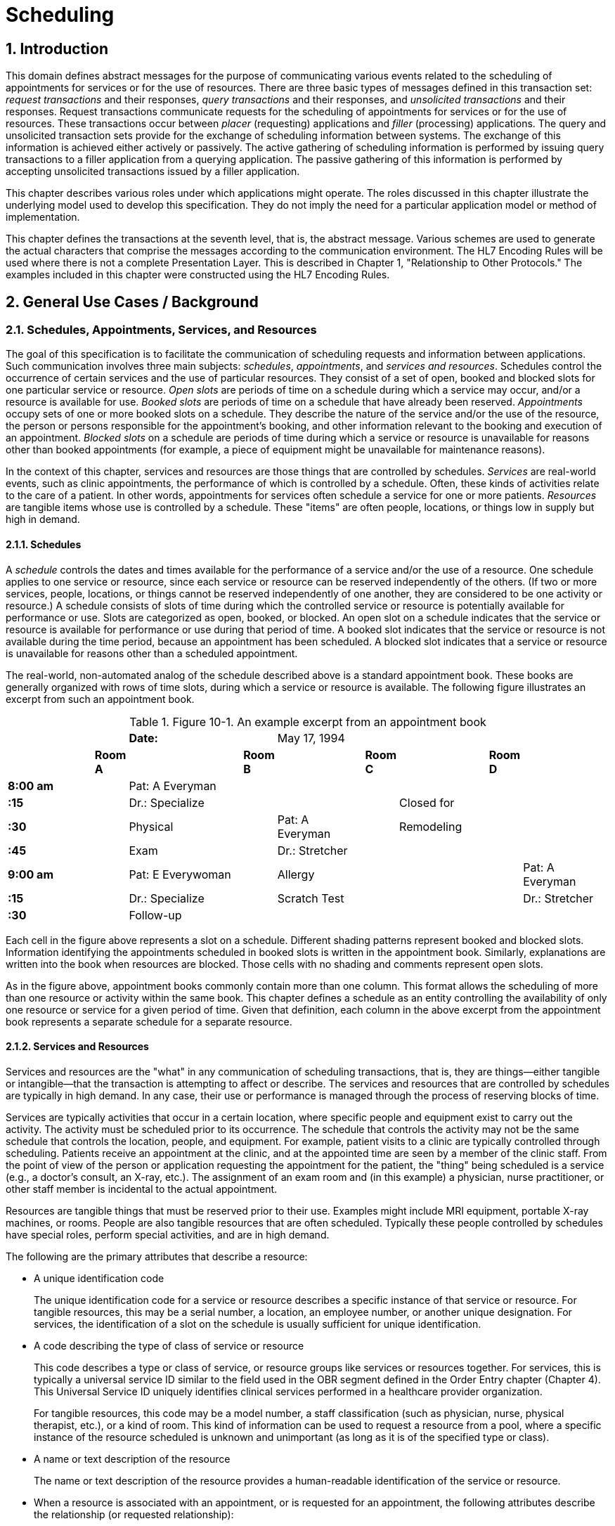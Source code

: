 :sectnums:
:example-caption!:
// FIXME this file has example usage of captions for er7 blocks.  Do we want to keep this?  Note also the use of the doc attributes above.  Do we want those?

= Scheduling

== Introduction
[v291_section="10.2"]

This domain defines abstract messages for the purpose of communicating various events related to the scheduling of appointments for services or for the use of resources. There are three basic types of messages defined in this transaction set: _request transactions_ and their responses, _query transactions_ and their responses, and _unsolicited transactions_ and their responses. Request transactions communicate requests for the scheduling of appointments for services or for the use of resources. These transactions occur between _placer_ (requesting) applications and _filler_ (processing) applications. The query and unsolicited transaction sets provide for the exchange of scheduling information between systems. The exchange of this information is achieved either actively or passively. The active gathering of scheduling information is performed by issuing query transactions to a filler application from a querying application. The passive gathering of this information is performed by accepting unsolicited transactions issued by a filler application.

This chapter describes various roles under which applications might operate. The roles discussed in this chapter illustrate the underlying model used to develop this specification. They do not imply the need for a particular application model or method of implementation.

This chapter defines the transactions at the seventh level, that is, the abstract message. Various schemes are used to generate the actual characters that comprise the messages according to the communication environment. The HL7 Encoding Rules will be used where there is not a complete Presentation Layer. This is described in Chapter 1, "Relationship to Other Protocols." The examples included in this chapter were constructed using the HL7 Encoding Rules.

== General Use Cases / Background

=== Schedules, Appointments, Services, and Resources
[v291_section="10.2.1"]

The goal of this specification is to facilitate the communication of scheduling requests and information between applications. Such communication involves three main subjects: _schedules_, _appointments_, and _services and resources_. Schedules control the occurrence of certain services and the use of particular resources. They consist of a set of open, booked and blocked slots for one particular service or resource. _Open slots_ are periods of time on a schedule during which a service may occur, and/or a resource is available for use. _Booked slots_ are periods of time on a schedule that have already been reserved. _Appointments_ occupy sets of one or more booked slots on a schedule. They describe the nature of the service and/or the use of the resource, the person or persons responsible for the appointment's booking, and other information relevant to the booking and execution of an appointment. _Blocked slots_ on a schedule are periods of time during which a service or resource is unavailable for reasons other than booked appointments (for example, a piece of equipment might be unavailable for maintenance reasons).

In the context of this chapter, services and resources are those things that are controlled by schedules. _Services_ are real-world events, such as clinic appointments, the performance of which is controlled by a schedule. Often, these kinds of activities relate to the care of a patient. In other words, appointments for services often schedule a service for one or more patients. _Resources_ are tangible items whose use is controlled by a schedule. These "items" are often people, locations, or things low in supply but high in demand.

==== Schedules
[v291_section="10.2.1.1"]

A _schedule_ controls the dates and times available for the performance of a service and/or the use of a resource. One schedule applies to one service or resource, since each service or resource can be reserved independently of the others. (If two or more services, people, locations, or things cannot be reserved independently of one another, they are considered to be one activity or resource.) A schedule consists of slots of time during which the controlled service or resource is potentially available for performance or use. Slots are categorized as open, booked, or blocked. An open slot on a schedule indicates that the service or resource is available for performance or use during that period of time. A booked slot indicates that the service or resource is not available during the time period, because an appointment has been scheduled. A blocked slot indicates that a service or resource is unavailable for reasons other than a scheduled appointment.

The real-world, non-automated analog of the schedule described above is a standard appointment book. These books are generally organized with rows of time slots, during which a service or resource is available. The following figure illustrates an excerpt from such an appointment book.

.Figure 10-1. An example excerpt from an appointment book
[width="100%",cols="17%,3%,21%,5%,16%,3%,16%,3%,16%",]
|===
| | |*Date:* | |May 17, 1994 | | | |
| |*Room A* | |*Room B* | |*Room C* | |*Room D* |
|*8:00 am* | |Pat: A Everyman | | | | | |
|*:15   * | |Dr.: Specialize | | | |Closed for | |
|*:30   * | |Physical | |Pat: A Everyman | |Remodeling | |
|*:45   * | |Exam | |Dr.: Stretcher | | | |
|*9:00 am* | |Pat: E Everywoman | |Allergy | | | |Pat: A Everyman
|*:15   * | |Dr.: Specialize | |Scratch Test | | | |Dr.: Stretcher
|*:30   * | |Follow-up | | | | | |
|===

Each cell in the figure above represents a slot on a schedule. Different shading patterns represent booked and blocked slots. Information identifying the appointments scheduled in booked slots is written in the appointment book. Similarly, explanations are written into the book when resources are blocked. Those cells with no shading and comments represent open slots.

As in the figure above, appointment books commonly contain more than one column. This format allows the scheduling of more than one resource or activity within the same book. This chapter defines a schedule as an entity controlling the availability of only one resource or service for a given period of time. Given that definition, each column in the above excerpt from the appointment book represents a separate schedule for a separate resource.

==== Services and Resources
[v291_section="10.2.1.2"]

Services and resources are the "what" in any communication of scheduling transactions, that is, they are things—either tangible or intangible—that the transaction is attempting to affect or describe. The services and resources that are controlled by schedules are typically in high demand. In any case, their use or performance is managed through the process of reserving blocks of time.

Services are typically activities that occur in a certain location, where specific people and equipment exist to carry out the activity. The activity must be scheduled prior to its occurrence. The schedule that controls the activity may not be the same schedule that controls the location, people, and equipment. For example, patient visits to a clinic are typically controlled through scheduling. Patients receive an appointment at the clinic, and at the appointed time are seen by a member of the clinic staff. From the point of view of the person or application requesting the appointment for the patient, the "thing" being scheduled is a service (e.g., a doctor's consult, an X-ray, etc.). The assignment of an exam room and (in this example) a physician, nurse practitioner, or other staff member is incidental to the actual appointment.

Resources are tangible things that must be reserved prior to their use. Examples might include MRI equipment, portable X-ray machines, or rooms. People are also tangible resources that are often scheduled. Typically these people controlled by schedules have special roles, perform special activities, and are in high demand.

The following are the primary attributes that describe a resource:

• A unique identification code +
+
The unique identification code for a service or resource describes a specific instance of that service or resource. For tangible resources, this may be a serial number, a location, an employee number, or another unique designation. For services, the identification of a slot on the schedule is usually sufficient for unique identification.

• A code describing the type of class of service or resource +
+
This code describes a type or class of service, or resource groups like services or resources together. For services, this is typically a universal service ID similar to the field used in the OBR segment defined in the Order Entry chapter (Chapter 4). This Universal Service ID uniquely identifies clinical services performed in a healthcare provider organization. +
+
For tangible resources, this code may be a model number, a staff classification (such as physician, nurse, physical therapist, etc.), or a kind of room. This kind of information can be used to request a resource from a pool, where a specific instance of the resource scheduled is unknown and unimportant (as long as it is of the specified type or class).

• A name or text description of the resource +
+
The name or text description of the resource provides a human-readable identification of the service or resource.

• When a resource is associated with an appointment, or is requested for an appointment, the following attributes describe the relationship (or requested relationship):

• The start date and time the service or resource is required for the appointment. +
+
The start date and time the service or resource is required for the appointment describes the point at which the service or resource should be made available to the activity. In this specification, this is represented as a positive or negative time offset from the start date and time of the appointment.

• The duration for which the service or resource is needed for the appointment. +
+
The duration for which the service or resource is required for the appointment describes how long the service or resource is needed to complete the appointment. By adding the duration to the start date and time, the end date and time can be calculated for the required resource or service within the activity.

• Other attributes further describe services and resources. These attributes are communicated, as necessary, in transactions between applications.

==== Appointments
[v291_section="10.2.1.3"]

Appointments are instances of the performance of a service or the use of a resource. They describe the "why," the "who" and the "when" in any communication of scheduling transactions. These appointments occupy one or more slots on a service or resource schedule, causing those slots to become unavailable or "booked." Appointments can describe scheduled activities related to patients in a healthcare setting, or they can describe scheduled activities wholly unrelated to patients.

In its simplest form, an appointment consists of one service or resource reserved for a period of time, for a specific reason. More complex activities involve multiple services or resources, or parent-child relationships to other appointments.

The primary attributes for the appointment which describes a scheduled activity include the following:

• A unique placer appointment identification code +
+
The placer appointment identification code uniquely describes an instance of an appointment. It is used in communications between placer and filler applications to identify a particular appointment (or a request for an appointment booking) on the placer application. Except in special circumstances, the code is assigned by the placer application upon making an initial scheduling request. This concept is similar in practice to the placer order number found in Chapter 4, Order Entry.

• A unique filler appointment identification code +
+
The filler appointment identification code uniquely describes an instance of an appointment. It is the filler application's counter-part to the placer appointment identification code. It is used in communications between placer and filler applications to identify a particular appointment (or request for an appointment booking) on the filler application. Except under special circumstances, it is assigned by the filler application when an appointment (or a request for an appointment booking) is created by the filler application. This concept is similar in practice to the filler order number found in Chapter 4, Order Entry.

• An appointment start date and time +
+
The appointment start date and time describe the beginning of the appointment. In request transactions, the appointment start date and time are expressed as a preference or list of preferences. The filler application uses this expression of preference to book the appointment. Once an appointment has been booked, the start date and time are expressed in the actual scheduled start date and time.

• An appointment duration +
+
The appointment duration describes how long the appointment will last, and consequently, the end date and time of the appointment.

Supporting information about service and resource activities includes the following:

• Reason codes to describe the reason that the service is occurring or the resource is being used;

• Patient information to describe for whom the appointment is taking place, whether the appointment or scheduled activity is for, or related to, a patient;

• Requestor information to describe the person responsible for initiating and executing the appointment;

• Location information to describe where the appointment is scheduled to occur.

Other attributes further describe appointments. These attributes are communicated as necessary in transactions between applications.

==== Parent and Child Appointments
[v291_section="10.2.1.4"]

Parent appointments are those appointments that embody one or more child appointments. For example, a request for a repeating appointment results in a logical parent (the original scheduled appointment request), and one or more children (each individual occurrence of the appointment). This specification provides no information about how individual applications store or handle parent and child appointments, but it does provide a mechanism for identifying individual occurrences (children) within transactions.

Either the placing application or the filling application can specify child appointments—and in one of two ways. If each individual child appointment is assigned a separate and unique Placer Appointment ID and/or Filler Appointment ID, then that unique identifier may be used in transactions to specify an individual child. If, however, neither the placer nor filler application assigns a unique identifier separately, an occurrence number can be used. Both the ARQ and SCH segments allow for an occurrence number, which is a unique serial number assigned to each child within a parent appointment.

=== Application Roles
[v291_section="10.2.2"]

In this specification, there are four roles that an application can assume: a filler application role, a placer application role, a querying application role, and an auxiliary application role. These application roles define the interaction that an application will have with other applications in the messaging environment. In many environments, any one application may take on more than one application role.

In this specification, the definition of application roles is not intended to define or limit the functionality of specific products developed by vendors of such applications. Instead, this information is provided to help define the model used to develop this specification, and to provide an unambiguous way for applications to communicate with each other.

==== The Filler Application Role
[v291_section="10.2.2.1"]

The filler application role in the scheduling model is very similar to the filler application concept presented in Chapter 4, Order Entry. A filler application, in the scheduling model, is one that "owns" one or more schedules for one or more services or resources. In other words, a filler application exerts control over a certain set of services or resources and the schedules that define the availability of those services or resources. Because of this control, no other application has the ability to reserve, or to otherwise modify, the schedules controlled by a particular filler application.

Other applications can, on the other hand, make requests to modify the schedules owned by the filler application. The filler application either fulfills or denies requests to book slots, or to otherwise modify the schedules for the services and resources over which it exerts control.

Finally, the filler application also provides information about scheduled activities to other applications. The reasons that an application may be interested in receiving such information are varied. An application may have previously requested bookings or modifications on the schedule, or may simply be interested in the information for its own reporting or statistical purposes. There are two methods whereby filler applications disseminate this information: by issuing unsolicited information messages, or by responding to queries.

The analog of a filler application in a non-automated environment might be an appointment book and the person in charge of maintaining that book. The appointment book describes when the resources are available and when they are booked. This appointment book is the only official record of this information, and controls the availability of the resources to any user. The person in charge of this appointment book takes requests to book the resources, and decides whether to accept or reject the requests based on the information recorded in the appointment book. Anyone needing information from the appointment book either consults the book directly, or contacts the person in charge of the book.

==== The Placer Application Role
[v291_section="10.2.2.2"]

The placer application role in the scheduling model is also very similar to its counterpart in the Order Entry chapter. A placer application requests the booking, modification, cancellation, etc., of a scheduled activity for a service or resource. Because it cannot exert any control over the schedule for that resource, it must send its requests to modify the schedule to the filler application. In requesting that these appointments be booked or modified in some way, the placer application is asking the filler application to exert its control over the schedule on the placer application's behalf.

The analog of a placer application in a non-automated environment might be any person needing a particular resource or appointment for a service. A person needing to book an appointment would contact the person in charge of the appointment book for that resource or service, and request a reservation. Often, there is negotiation between the person requesting the reservation or appointment and the person who maintains the appointment book. The requesting person will indicate requirements and preferences, and the person controlling the appointment book will indicate whether the request can be fulfilled as specified.

==== The Querying Application Role
[v291_section="10.2.2.3"]

A querying application neither exerts control over, nor requests changes to a schedule. Rather than accepting unsolicited information about schedules, as does an auxiliary application, the querying application actively solicits this information using a query mechanism. It will, in general, be driven by a person wanting information about schedules, and may be part of an application filling the placer application role as defined in this chapter. The information that the querying application receives is valid only at the exact time that the query results are generated by the filler application. Changes made to the schedule after the query results have been returned are not communicated to the querying application until it issues another query transaction.

The analog of a querying application in a non-automated environment might be any person needing information about a specific portion of a schedule. For example, a facilities manager may need to know whether a specific room has been scheduled during a specific period of time. This person might ask the person controlling the appointment book about the specific room and period of time in question.

Often, a placer application will also act as a querying application. The ability to send queries and receive lists of open slots is built in to some implementations of placer applications. These placer applications use this information to select open slots for subsequent booking requests. The current specification does not imply that placer applications should or should not also be able to fulfill the role of a querying application. Instead, the model defines these roles separately. Applications that support this functionality may take advantage of this application role in the model. Applications that do not support the querying application role are not limited in their support of the placer application role.

==== The Auxiliary Application Role
[v291_section="10.2.2.4"]

Like querying applications, an auxiliary application neither exerts control over, nor requests changes to a schedule. It, too, is only concerned with gathering information about a particular schedule. It is considered an "interested third-party," in that it is interested in any changes to a particular schedule, but has no interest in changing it or controlling it in any way. An auxiliary application passively collects information by receiving unsolicited updates from a filler application.

The analog of an auxiliary application in a non-automated environment might be any person receiving reports containing schedule information. For example, a facilities manager may need to know what rooms are booked for activity during specific periods of time. This person might ask the person controlling the appointment book for a periodic listing of activity, which may be something as simple as copies of pages from the appointment book.

Often, a placer application will also act as an auxiliary application. A placer application may have the capacity to store information about the scheduled activity that it requested. In such cases, the placer application is also an "interested" application in that it wishes to receive any messages describing changes to the content or status of the scheduled activity it initiated.

==== Application Roles in a Messaging Environment
[v291_section="10.2.2.5"]

In a messaging environment, these four application roles communicate using specific types of messages and trigger events. The following figure illustrates the relationships between these application roles in a messaging environment:

.Application role messaging relationships
image::application_role_scheduling_relationships.png[application_role_scheduling_relationships]
// Figure 10-2

The relationship between placer and filler applications revolves around request messages and response messages to those requests. Placer applications trigger request messages to filler applications, which respond to those requests with request response messages.

The relationship between querying and filler applications focuses on query messages and responses. Querying applications trigger query messages to filler applications, which respond with query response messages.

The relationship between auxiliary and filler applications centers on unsolicited informational messages. Filler applications trigger unsolicited informational messages to auxiliary applications whenever changes in the schedule occur. Auxiliary applications do not respond with any messages other than general acknowledgments. Filler applications triggering unsolicited informational messages do not expect further information from auxiliary applications.

=== Trigger Events, Status, Reasons, and Types
[v291_section="10.2.3"]

This chapter defines several trigger events used to communicate scheduling information between applications. In addition, it also defines, suggests, or allows for several statuses that scheduled activities may hold, several reasons a scheduled activity may occur, and several types of scheduled activities. The distinction between these four concepts is important for understanding the information in this chapter.

==== Trigger Events
[v291_section="10.2.3.1"]

The trigger events for this chapter are defined in Section _10.3_, "_PLACER APPLICATION REQUESTS AND TRIGGER EVENTS_,” _10.4_, "_FILLER APPLICATION MESSAGES AND TRIGGER EVENTS UNSOLICITED_," and _10.5_, "_QUERY TRANSACTIONS AND TRIGGER EVENTS_." Traditionally, trigger events define the transition of some entity from one state to another.footnote:[HL7 trigger events are not strictly limited to this definition; however, most trigger events do define state transitions.] Typical trigger events may be listed as follows: new, cancel, modify, discontinue, reschedule, and delete.

==== Status
[v291_section="10.2.3.2"]

The status of a scheduled activity describes where that activity is in its life cycle. A status differs from a trigger event in an important way: a status describes the current condition of an entity, whereas a trigger event is generated to "move" the entity from one state to another. All status fields in this chapter are defined with respect to the application acting in the role of a filler, unless otherwise (and specifically) indicated. Therefore, a status in a scheduling interface transaction is only truly meaningful if the transaction was generated by the application assigning or maintaining that status.

Typical statuses for a schedule transaction might include the following: pending, wait-listed, confirmed, canceled, discontinued, deleted, started, completed, overbooked (booked for a resource along with another conflicting appointment), blocked, etc.

==== Reasons
[v291_section="10.2.3.3"]

This chapter defines two kinds of reasons used with transactions. The first is an appointment reason that indicates why the appointment is being booked – and ultimately why the activity is going to occur. The second is an event reason that describes why a particular trigger event has been generated. Reasons tend to be static, whereas statuses tend to change. In contrast, trigger events describe an action to be performed.

Appointment reasons tend to be relatively static for the life of the scheduled activity. Typical examples of appointment reasons include the following: routine, walk-in, check-up, follow-up, emergency, etc.

Event reasons are static as well, but only for the life of a particular trigger event. Typical examples of event reasons include the following: no-show (e.g., when an appointment is canceled), at patient request, at caregiver request, etc.

==== Types
[v291_section="10.2.3.4"]

Rather than describing why an appointment has been scheduled – as the appointment reason does – the appointment type describes the kind of appointment recorded in the schedule. This information tends to be administrative in nature. Typical appointment types might include: normal, tentative (or "penciled in"), STAT, etc.

=== Appointments, Orders, and Referrals
[v291_section="10.2.4"]

A schedule request or appointment should not be confused, in any way, with orders for services, or for patient referrals. The trigger events and messages defined in this chapter are meant to operate within the realm of scheduling activities, and not to imply that any other trigger event or real-world event has or should occur. It should not be construed from this chapter that any schedule request transaction can be used instead of an order transaction, in which a service or other activity must be specifically ordered. In such cases, a specific order transaction should occur (either electronically or otherwise). If subsequent scheduling transactions are then required to carry out the order, the trigger events and messages defined in this chapter may be used.

=== Organization of This Chapter: Trigger Events and Message Definitions
[v291_section="10.2.6"]

This specification contains three functional groupings of trigger events and message definitions. The trigger events within each of the three functional groupings share the same or similar message definitions. For clarity, message definitions shared by multiple trigger events are presented only once.

The first functional grouping of trigger events and message definitions describes _placer request transactions_. This grouping defines the trigger events and message definitions for transactions from applications acting in a placer application role, and also defines the related filler application response messages. These messages are described in Section _10.3_, "_PLACER APPLICATION REQUESTS AND TRIGGER EVENTS_."

The second functional grouping describes trigger events and message definitions for _unsolicited transactions_ from applications acting in the filler application role. This grouping describes the unsolicited messages originating from an application fulfilling the filler role, and the response messages sent back by applications fulfilling the auxiliary role. These messages are described in Section _10.4_, "_FILLER APPLICATION MESSAGES AND TRIGGER EVENTS UNSOLICITED_."

The final grouping describes _query transactions_ from applications acting in the querying application role, and also defines the _related filler application messages_ used to respond to these queries. These messages are described in section _10.5_, "_QUERY TRANSACTIONS AND TRIGGER EVENTS_."

The notation used to describe the sequence, optionality, and repetition of segments is described in Chapter 2, "Format for defining abstract messages."

==== Update mode
[v291_section="10.2.6.1"]

This chapter uses the "Action code/unique identifier" mode for updating via repeating segments. For more information on updating via repeating segments, please see section 2.10.4, "Protocol for interpreting repeating segments or segment groups in an update Message," in Chapter 2. The definition of the "Action code/unique identifier" update mode can be found in Chapter 2, Section 2.10.4.2, "Action code/unique identifier mode update definition."

== Implementation Considerations
[v291_section="10.8"]

=== Logical Relationship of Resource and Service Segments
[v291_section="10.8.1"]

This chapter implies that the relationship of the repeating resource and service specific segments has a logical "and" relationship. In other words, if more than one AIP segment is sent in a transaction, it is logical to assume that both specified personnel resources are required for the appointment. Currently, there is no way to specify an "or" relationship between the resource and service segments. It is possible to specify a resource type and achieve a similar (but not equivalent) effect.

=== Multiple Placer Applications
[v291_section="10.8.2"]

When implementing the transactions defined in this chapter with multiple placer applications, one must consider the implications of a situation when more than one placer application asks to book, hold, lock, or otherwise reserve the same slot or set of slots on a particular schedule.

This chapter makes no attempt to define attribute ownership (e.g., based on application roles). Ownership is the right to create or update attribute content. If two or more applications attempt simultaneously to update the same attribute(s), deadly update collisions may occur, causing data corruption, unless robust mechanisms for bidding and locking such attributes are in place between applications. This chapter makes no attempt to address data ownership issues or to define attribute bidding and locking mechanisms.

This chapter assumes that the placer and filler applications have put such mechanisms into place, therefore resolving any contention or collision issues at the application level. Further, if such mechanisms have not been implemented by the applications, then this chapter assumes that procedural solutions have been implemented by the healthcare provider organization to resolve contention and collision issues.

== Technical Specs

xref:technical_specs/S01.adoc[Message - S01 Request New Appointment Booking]

xref:technical_specs/S02.adoc[Message - S02 Request Appointment Rescheduling]

xref:technical_specs/S03.adoc[Message - S03 Request Appointment Modification]

xref:technical_specs/S04.adoc[Message - S04 Request Appointment Cancellation]

xref:technical_specs/S05.adoc[Message - S05 Request Appointment Discontinuation]

xref:technical_specs/S06.adoc[Message - S06 Request Appointment Deletion]

xref:technical_specs/S07.adoc[Message - S07 Request Addition of Service/Resource on Appointment]

xref:technical_specs/S08.adoc[Message - S08 Request Modification of Service/Resource on Appointment]

xref:technical_specs/S09.adoc[Message - S09 Request Cancellation of Service/Resource on Appointment]

xref:technical_specs/S10.adoc[Message - S10 Request Discontinuation of Service/Resource on Appointment]

xref:technical_specs/S11.adoc[Message - S11 Request Deletion of Service/Resource on Appointment]

xref:technical_specs/S12.adoc[Message - S12 Notification of New Appointment Booking]

xref:technical_specs/S13.adoc[Message - S13 Notification of Appointment Rescheduling]

xref:technical_specs/S14.adoc[Message - S14 Notification of Appointment Modification]

xref:technical_specs/S15.adoc[Message - S15 Notification of Appointment Cancellation]

xref:technical_specs/S16.adoc[Message - S16 Notification of Appointment Discontinuation]

xref:technical_specs/S17.adoc[Message - S17 Notification of Appointment Deletion]

xref:technical_specs/S18.adoc[Message - S18 Notification of Addition of Service/Resource on Appointment]

xref:technical_specs/S19.adoc[Message - S19 Notification of Modification of Service/Resource on Appointment]

xref:technical_specs/S20.adoc[Message - S20 Notification of Cancellation of Service/Resource on Appointment]

xref:technical_specs/S21.adoc[Message - S21 Request Discontinuation of Service/Resource on Appointment]

xref:technical_specs/S22.adoc[Message - S22 Notification of Deletion of Service/Resource on Appointment]

xref:technical_specs/S23.adoc[Message - S23 Notification of Blocked Schedule Time Slot(s)]

xref:technical_specs/S24.adoc[Message - S24 Notification of Opened ("un-blocked") Schedule Time Slot(s)]

xref:technical_specs/S26.adoc[Message - S26 Notification That Patient Did Not Show Up for Scheduled Appointment]

xref:technical_specs/S27.adoc[Message - S27 Broadcast Notification of Scheduled Appointments]

== Example Transactions
[v291_section="10.7"]

=== Request and Receive New Appointment - Event S01
[v291_section="10.7.1"]

The patient has been seen by his primary care physician, Dr. Patricia Primary, and requires treatment by a cardiologist. The PCP requests a new appointment with Dr. Pump at the North Office. The patient has requested that the appointment be scheduled for a time between January 2nd and January 10th, 2007, and between 8:00 AM and 5:00 PM. Dr. Pump's office responds to the request with an appointment at the North Office at 9:30 AM on January 6, 2007.

[er7]
MSH|^~\&|PRIMARY|EWHIN|SPOCARD|EWHIN|200701010800||SRM^S01^SRM_S01|090849PRIMARY|P|2.8|||AL|AL|||<cr>
ARQ|19940047^SCH001|||||047^Referral||NORMAL|||199401020800^199401101700||||0045^Contact^Carrie^S^^^||||3372^Person^Entered||||<cr>
PID||4875439|484848||Everyman^Adam^A^^| |19401121|M|Alias||2222 Home Street^Jay^WA^99021||555-2003|||M|||444-33-3333|||||||||||<cr>
DG1|001|I9|786.5|CHEST PAINS|200701010730|W|||||||||||||<cr>
DG1|002|I9|412|OLD MYOCARDIAL INFARCTION|200701010730|W|||||||||||||<cr>
RGS|001|<cr>
AIP|001||032^Pump^Patrick|002^CARDIOLOGIST|||||||NO|<cr>
AIL|001|^NORTH OFFICE|002^CLINIC|||||||YES|<cr>

[er7]
MSH|^~\&|PRIMARY|EWHIN|JONES|EWHIN|200701010802||ACK|021244SPOCARD|P|2.8||||||<cr>
MSA|CA|090849JONES||||<cr>

[er7]
MSH|^~\&|PRIMARY|EWHIN|JONES|EWHIN|200701010810||SRR^S01^SRR_S01|0934849SPOCARD|P|2.8|||||||<cr>
MSA|AA|090849EVERYMAN||||<cr>
SCH|2007047^SCH001|2007567^SCH100|||||047^Referral|NORMAL||||0045^Contact^Carrie^C^^^|555-2010|||087^By^Entered^^^^|555-2011||||BOOKED<cr>
TQ1||||||30^M|200701060930|200701061000||||||<cr>
PID||4875439|484848||Everyman^Adam^A^^||19401121|M|Alias||2222 Home Street^Jay^WA^99021||555-2003|||M|||444-22-3333|||||||||||<cr>
RGS|001|<cr>
AIP|001|032^Pump^Patrick|002^CARDIOLOGIST|||||||NO|BOOKED<cr>
AIL|001|103^NORTH OFFICE|002^CLINIC|||||||NO|BOOKED<cr>

[er7]
MSH|^~\&|PRIMARY|EWHIN|SPOCARD|EWHIN|200701010812||ACK|434532JONES|P|2.8||||||<cr>
MSA|CA|0934849SPOCARD||||<cr>

=== Request and Receive New Appointment - Event S01
[v291_section="10.7.1"]

The patient has been seen by his primary care physician, Dr. Patricia Primary, and requires treatment by a cardiologist. The PCP requests a new appointment with Dr. Pump at the North Office. The patient has requested that the appointment be scheduled for a time between January 2nd and January 10th, 2007, and between 8:00 AM and 5:00 PM. Dr. Pump's office responds to the request with an appointment at the North Office at 9:30 AM on January 6, 2007.

[er7]
MSH|^~\&|PRIMARY|EWHIN|SPOCARD|EWHIN|200701010800||SRM^S01^SRM_S01|090849PRIMARY|P|2.8|||AL|AL|||<cr>
ARQ|19940047^SCH001|||||047^Referral||NORMAL|||199401020800^199401101700||||0045^Contact^Carrie^S^^^||||3372^Person^Entered||||<cr>
PID||4875439|484848||Everyman^Adam^A^^| |19401121|M|Alias||2222 Home Street^Jay^WA^99021||555-2003|||M|||444-33-3333|||||||||||<cr>
DG1|001|I9|786.5|CHEST PAINS|200701010730|W|||||||||||||<cr>
DG1|002|I9|412|OLD MYOCARDIAL INFARCTION|200701010730|W|||||||||||||<cr>
RGS|001|<cr>
AIP|001||032^Pump^Patrick|002^CARDIOLOGIST|||||||NO|<cr>
AIL|001|^NORTH OFFICE|002^CLINIC|||||||YES|<cr>

[er7]
MSH|^~\&|PRIMARY|EWHIN|JONES|EWHIN|200701010802||ACK|021244SPOCARD|P|2.8||||||<cr>
MSA|CA|090849JONES||||<cr>

[er7]
MSH|^~\&|PRIMARY|EWHIN|JONES|EWHIN|200701010810||SRR^S01^SRR_S01|0934849SPOCARD|P|2.8|||||||<cr>
MSA|AA|090849EVERYMAN||||<cr>
SCH|2007047^SCH001|2007567^SCH100|||||047^Referral|NORMAL||||0045^Contact^Carrie^C^^^|555-2010|||087^By^Entered^^^^|555-2011||||BOOKED<cr>
TQ1||||||30^M|200701060930|200701061000||||||<cr>
PID||4875439|484848||Everyman^Adam^A^^||19401121|M|Alias||2222 Home Street^Jay^WA^99021||555-2003|||M|||444-22-3333|||||||||||<cr>
RGS|001|<cr>
AIP|001|032^Pump^Patrick|002^CARDIOLOGIST|||||||NO|BOOKED<cr>
AIL|001|103^NORTH OFFICE|002^CLINIC|||||||NO|BOOKED<cr>

[er7]
MSH|^~\&|PRIMARY|EWHIN|SPOCARD|EWHIN|200701010812||ACK|434532JONES|P|2.8||||||<cr>
MSA|CA|0934849SPOCARD||||<cr>

=== Request and Receive New Appointment with Repeating Interval - Event S01
[v291_section="10.7.3"]

The patient has been seen by his specialist, Dr. Specialize, and requires treatment by a physical therapist, Seth Stretcher. Dr. Specialize's office requests a one-hour appointment each day for the next five days. Mr. Stretcher's office responds to the request with an appointment at 9:30 AM on June 20th through June 24th, 2007.

.Request
[er7]
MSH|^~\&|SPECIALIZE|EWHIN|STRETCHER|EWHIN|200706190800||SRM^S01^SRM_S01|03432SPECIALIZE|P|2.8|||AL|AL||<cr>
ARQ|20070347^SCH001|||||047^Referral||NORMAL|060|min|200706200930||Q1D|D5|00335^Specialize^Sara^S^^^MD||||A3423^Person^Entered||||<cr>
PID||4875439|484848||Everyman^Adam^A^^| |19401121|M|Alias||2222 Home Street^Jay^WA^99021||555-2003|||M||444-33-3333||||||||||<cr>
DG1|001|I9|833.00|Closed dislocation wrist|200706190700|||||||||||||<cr>
RGS|001|<cr>
AIP|001|064^STRETCHER^SETH|097^PHYSICAL THERAPIST|||||||NO|<cr>
AIL|001|103^NORTH OFFICE|002^CLINIC|||||||NO|<cr>

.ACK
[er7]
MSH|^~\&|SPECIALIZE|EWHIN|SMITH|EWHIN|200706190802||ACK|546644STRETCHER|P|2.8||||||<cr>
MSA|CA|03432SPECIALIZE||||<cr>

.Response
[er7]
MSH|^~\&|STRETCHER|EWHIN|SPECIALIZE|EWHIN|200706190810||SRR^S01^SRR_S01|0654544JONES|P|2.8||||||<cr>
MSA|AA|03432SSPECIALIZE||||<cr>
SCH|2007037^SCH001|2007297^SCH100|||||047^Referral|NORMAL|| ||0335^Contact^Carrie^C^^^||||064^By^Entered|||||BOOKED<cr>
TQ1|||Q1D||5^D|60^M|200706200930|200706240930||||||<cr>
PID||4875439|484848||Everyman^Adam^A^^||19401121|M|Alias||2222 Home Street^Jay^WA^99021||555-2003|||M|||444-33-3333|||||||||||<cr>
RGS|001|<cr>
AIP|001|064^STRETCHER^SETH|097^PHYSICAL THERAPIST|||||||NO|BOOKED<cr>
AIL|001|103^NORTH OFFICE|002^CLINIC|||||||NO|BOOKED<cr>

.ACK
[er7]
MSH|^~\&|SPECIALIZE|EWHIN|STRETCHER|EWHIN|200706190800||ACK|045742SPECIALIZE|P|2.8||||||<cr>
MSA|CA|0654544JONES||||<cr>

